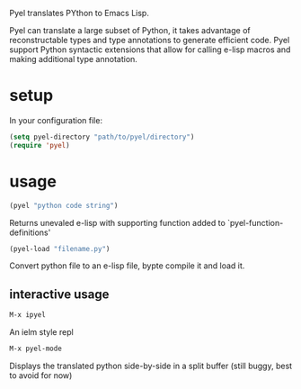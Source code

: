 Pyel translates PYthon to Emacs Lisp.

Pyel can translate a large subset of Python, it takes advantage of 
reconstructable types and type annotations to generate efficient code.
Pyel support Python syntactic extensions that allow for calling e-lisp macros
and making additional type annotation.

* setup
In your configuration file:
#+Begin_SRC emacs-lisp
  (setq pyel-directory "path/to/pyel/directory")
  (require 'pyel)
#+END_SRC
* usage
#+Begin_SRC emacs-lisp
(pyel "python code string")
#+END_SRC
Returns unevaled e-lisp with supporting function added to `pyel-function-definitions'
#+Begin_SRC emacs-lisp
(pyel-load "filename.py")
#+END_SRC
Convert python file to an e-lisp file, bypte compile it and load it.
** interactive usage
#+Begin_SRC emacs-lisp
M-x ipyel
#+END_SRC
An ielm style repl
#+Begin_SRC emacs-lisp
M-x pyel-mode
#+END_SRC
Displays the translated python side-by-side in a split buffer
 (still buggy, best to avoid for now)

